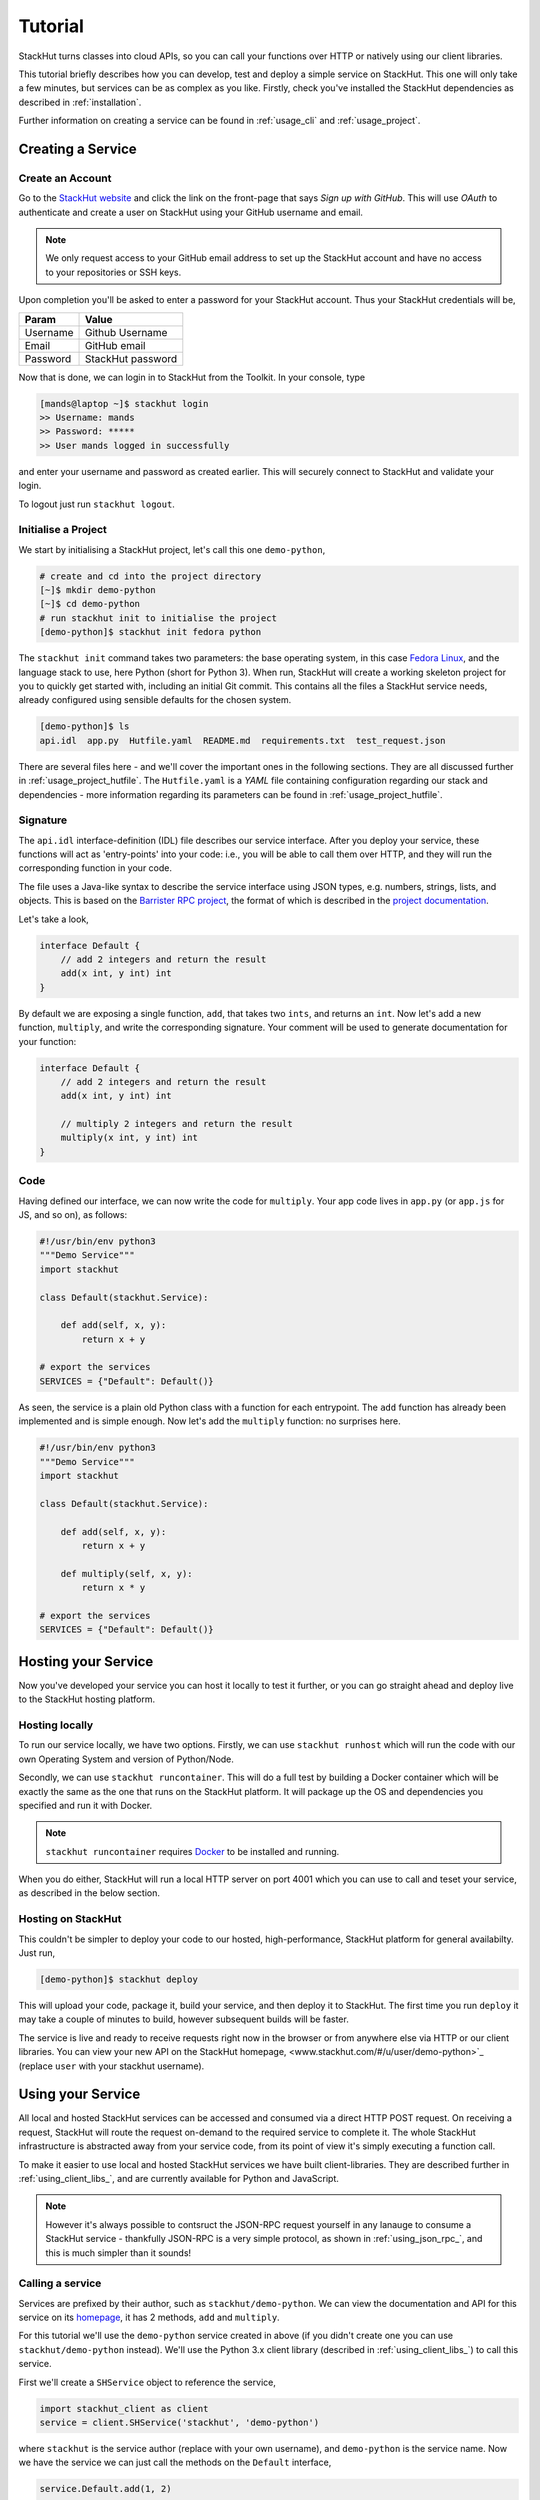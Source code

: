 .. _getting_started_tutorial:

Tutorial
========

StackHut turns classes into cloud APIs, so you can call your functions over HTTP or natively using our client libraries.

This tutorial briefly describes how you can develop, test and deploy a simple service on StackHut. This one will only take a few minutes, but services can be as complex as you like. Firstly, check you've installed the StackHut dependencies as described in :ref:`installation`. 

Further information on creating a service can be found in :ref:`usage_cli` and :ref:`usage_project`.


Creating a Service
------------------

Create an Account
^^^^^^^^^^^^^^^^^

Go to the `StackHut website <www.stackhut.com>`_ and click the link on the front-page that says *Sign up with GitHub*. This will use *OAuth* to authenticate and create a user on StackHut using your GitHub username and email. 

.. note:: We only request access to your GitHub email address to set up the StackHut account and have no access to your repositories or SSH keys.

Upon completion you'll be asked to enter a password for your StackHut account. Thus your StackHut credentials will be,

========    ===== 
Param       Value 
========    ===== 
Username    Github Username 
Email       GitHub email 
Password    StackHut password
========    ===== 

Now that is done, we can login in to StackHut from the Toolkit. In your console, type

.. code-block:: bash

    [mands@laptop ~]$ stackhut login
    >> Username: mands
    >> Password: *****
    >> User mands logged in successfully

and enter your username and password as created earlier. This will securely connect to StackHut and validate your login.

To logout just run ``stackhut logout``.


Initialise a Project
^^^^^^^^^^^^^^^^^^^^

We start by initialising a StackHut project, let's call this one ``demo-python``,

.. code-block:: bash

    # create and cd into the project directory
    [~]$ mkdir demo-python
    [~]$ cd demo-python
    # run stackhut init to initialise the project
    [demo-python]$ stackhut init fedora python

The ``stackhut init`` command takes two parameters: the base operating system, in this case `Fedora Linux <http://getfedora.org/>`_, and the language stack to use, here Python (short for Python 3). When run, StackHut will create a working skeleton project for you to quickly get started with, including an initial Git commit.
This contains all the files a StackHut service needs, already configured using sensible defaults for the chosen system.

.. code-block:: bash

    [demo-python]$ ls
    api.idl  app.py  Hutfile.yaml  README.md  requirements.txt  test_request.json

There are several files here - and we'll cover the important ones in the following sections. They are all discussed further in :ref:`usage_project_hutfile`.
The ``Hutfile.yaml`` is a *YAML* file containing configuration regarding our stack and dependencies - more information regarding its parameters can be found in :ref:`usage_project_hutfile`.

.. There is a README.md markdown file to further describe your service.


Signature
^^^^^^^^^

The ``api.idl`` interface-definition (IDL) file describes our service interface. After you deploy your service, these functions will act as 'entry-points' into your code: i.e., you will be able to call them over HTTP, and they will run the corresponding function in your code.

The file uses a Java-like syntax to describe the service interface using JSON types, e.g. numbers, strings, lists, and objects. This is based on the `Barrister RPC project <http://barrister.bitmechanic.com/>`_, the format of which is described in the `project documentation <http://barrister.bitmechanic.com/docs.html>`_.

Let's take a look,

.. code-block:: java

    interface Default {
        // add 2 integers and return the result
        add(x int, y int) int
    }


By default we are exposing a single function, ``add``, that takes two ``ints``, and returns an ``int``. Now let's add a new function, ``multiply``, and write the corresponding signature. Your comment will be used to generate documentation for your function:

.. code-block:: java

    interface Default {
        // add 2 integers and return the result
        add(x int, y int) int

        // multiply 2 integers and return the result
        multiply(x int, y int) int
    }


Code
^^^^

Having defined our interface, we can now write the code for ``multiply``. Your app code lives in ``app.py`` (or ``app.js`` for JS, and so on), as follows:

.. code-block:: python

    #!/usr/bin/env python3
    """Demo Service"""
    import stackhut

    class Default(stackhut.Service):

        def add(self, x, y):
            return x + y

    # export the services
    SERVICES = {"Default": Default()}

As seen, the service is a plain old Python class with a function for each entrypoint. The ``add`` function has already been implemented and is simple enough. Now let's add the ``multiply`` function: no surprises here. 

.. code-block:: python

    #!/usr/bin/env python3
    """Demo Service"""
    import stackhut

    class Default(stackhut.Service):

        def add(self, x, y):
            return x + y

        def multiply(self, x, y):
            return x * y

    # export the services
    SERVICES = {"Default": Default()}



Hosting your Service
--------------------

Now you've developed your service you can host it locally to test it further, or you can go straight ahead and deploy live to the StackHut hosting platform. 

.. info:: We're also working hard to provide a priavte, self-hosting solution that runs on the cloud and on-prem.

Hosting locally
^^^^^^^^^^^^^^^

.. Now we're done coding, and because we're all responsible developers, let's run, and test our service before we deploy. 

To run our service locally, we have two options. Firstly, we can use ``stackhut runhost`` which will run the code with our own Operating System and version of Python/Node.

Secondly, we can use ``stackhut runcontainer``. This will do a full test by building a Docker container which will be exactly the same as the one that runs on the StackHut platform. It will package up the OS and dependencies you specified and run it with Docker.


.. note:: ``stackhut runcontainer`` requires `Docker <https://www.docker.com/>`_ to be installed and running.

When you do either, StackHut will run a local HTTP server on port 4001 which you can use to call and teset your service, as described in the below section.


Hosting on StackHut
^^^^^^^^^^^^^^^^^^^

This couldn't be simpler to deploy your code to our hosted, high-performance, StackHut platform for general availabilty. Just run,

.. code-block:: bash

    [demo-python]$ stackhut deploy

This will upload your code, package it, build your service, and then deploy it to StackHut. The first time you run ``deploy`` it may take a couple of minutes to build, however subsequent builds will be faster.

The service is live and ready to receive requests right now in the browser or from anywhere else via HTTP or our client libraries. 
You can view your new API on the StackHut homepage,  <www.stackhut.com/#/u/user/demo-python>`_ (replace ``user`` with your stackhut username).


Using your Service
------------------

All local and hosted StackHut services can be accessed and consumed via a direct HTTP POST request. On receiving a request, StackHut will route the request on-demand to the required service to complete it. 
The whole StackHut infrastructure is abstracted away from your service code, from its point of view it's simply executing a function call.

.. It can then be accessed locally or in the cloud via `JSON-RPC <http://www.jsonrpc.org/>`_ transported over a HTTP(S) POST request.

To make it easier to use local and hosted StackHut services we have built client-libraries. They are described further in :ref:`using_client_libs_`, and are currently available for Python and JavaScript. 

.. note:: However it's always possible to contsruct the JSON-RPC request yourself in any lanauge to consume a StackHut service - thankfully JSON-RPC is a very simple protocol, as shown in :ref:`using_json_rpc_`, and this is much simpler than it sounds! 



Calling a service
^^^^^^^^^^^^^^^^^


Services are prefixed by their author, such as ``stackhut/demo-python``. We can view the documentation and API for this service on its `homepage <https://stackhut.com/#/u/stackhut/demo-python>`_, it has 2 methods, ``add`` and ``multiply``. 

For this tutorial we'll use the ``demo-python`` service created in above (if you didn't create one you can use ``stackhut/demo-python`` instead). We'll use the Python 3.x client library (described in :ref:`using_client_libs_`) to call this service.

First we'll create a ``SHService`` object to reference the service,

.. code-block:: python

    import stackhut_client as client
    service = client.SHService('stackhut', 'demo-python')

where ``stackhut`` is the service author (replace with your own username), and ``demo-python`` is the service name. 
Now we have the service we can just call the methods on the ``Default`` interface,

.. code-block:: python

    service.Default.add(1, 2)
    >> 3
    service.Default.multiply(2, 3)
    >> 6

We can use the same client libraries to call local services for testing, e.g. a service started using ``stackhut runcontainer``, just by passing the local service URL to the service constructor,

.. code-block:: python

    service = client.SHService('stackhut', 'demo-python', host='localhost:4001')
    service.Default.add(1, 2)
    >> 3

This makes it much easier to integrate StackHut into your client code whilst developing and testing a service.


Further Information
-------------------


Thanks for reading this tutorial - you can find more information on calling services in :ref:`using`. 

This was a super simple example, but you can build anything you can in Python or Node: we've been using StackHut to create web-scrapers, image processing tools, video conversion APIs and more. Several of these are hosted publically at the `StackHut repository <https://stackhut.com/#/services>`_, and in :ref:`examples` we decribing how we built them.

.. You can find all kinds of services, for instance, video encoding, compression, compilation, web scraping, and more, 




We'd love to see what you come up with. 



